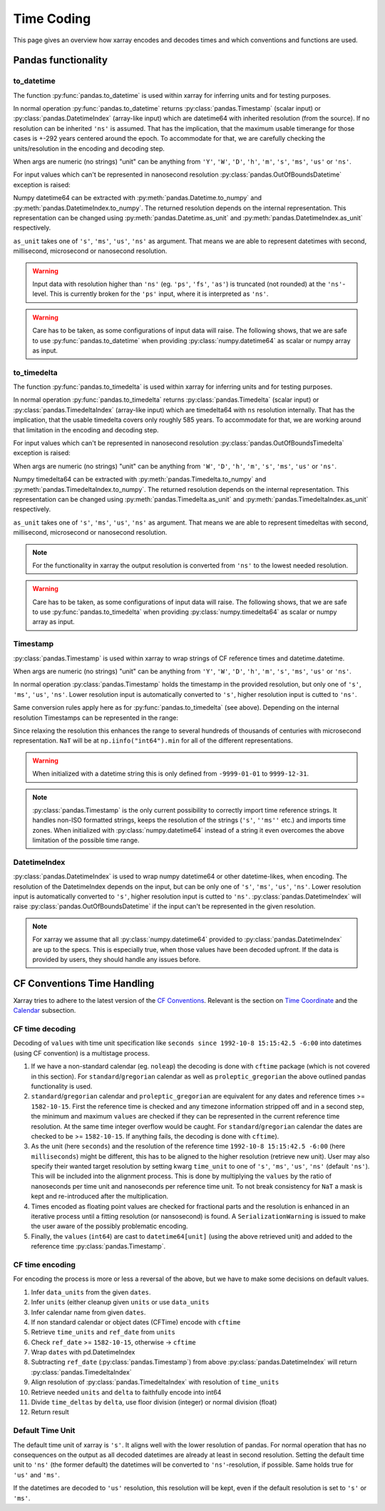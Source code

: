 .. ipython:: python
    :suppress:

    import numpy as np
    import pandas as pd
    import xarray as xr

    np.random.seed(123456)
    np.set_printoptions(threshold=20)
    int64_max = np.iinfo("int64").max
    int64_min = np.iinfo("int64").min + 1
    uint64_max = np.iinfo("uint64").max

.. internals.timecoding:

Time Coding
===========

This page gives an overview how xarray encodes and decodes times and which conventions and functions are used.

Pandas functionality
--------------------

to_datetime
~~~~~~~~~~~

The function :py:func:`pandas.to_datetime` is used within xarray for inferring units and for testing purposes.

In normal operation :py:func:`pandas.to_datetime` returns :py:class:`pandas.Timestamp` (scalar input) or :py:class:`pandas.DatetimeIndex` (array-like input) which are datetime64 with inherited resolution (from the source). If no resolution can be inherited ``'ns'`` is assumed. That has the implication, that the maximum usable timerange for those cases is +-292 years centered around the epoch. To accommodate for that, we are carefully checking the units/resolution in the encoding and decoding step.

When args are numeric (no strings) "unit" can be anything from ``'Y'``, ``'W'``, ``'D'``, ``'h'``, ``'m'``, ``'s'``, ``'ms'``, ``'us'`` or ``'ns'``.

.. ipython:: python

    f"Maximum datetime range: ({pd.to_datetime(int64_min, unit="ns")}, {pd.to_datetime(int64_max, unit="ns")})"

For input values which can't be represented in nanosecond resolution :py:class:`pandas.OutOfBoundsDatetime` exception is raised:

.. ipython:: python

    try:
        dtime = pd.to_datetime(int64_max, unit="us")
    except Exception as err:
        print(err)
    try:
        dtime = pd.to_datetime(uint64_max, unit="ns")
        print("Wrong:", dtime)
        dtime = pd.to_datetime([uint64_max], unit="ns")
    except Exception as err:
        print(err)

Numpy datetime64 can be extracted with :py:meth:`pandas.Datetime.to_numpy` and :py:meth:`pandas.DatetimeIndex.to_numpy`. The returned resolution depends on the internal representation. This representation can be changed using :py:meth:`pandas.Datetime.as_unit`
and :py:meth:`pandas.DatetimeIndex.as_unit` respectively.

``as_unit`` takes one of ``'s'``, ``'ms'``, ``'us'``, ``'ns'`` as argument. That means we are able to represent datetimes with second, millisecond, microsecond or nanosecond resolution.

.. ipython:: python

    time = pd.to_datetime(np.datetime64(0, "D"))
    print("Datetime:", time, np.asarray([time.to_numpy()]).dtype)
    print("Datetime as_unit('s'):", time.as_unit("s"))
    print("Datetime to_numpy():", time.as_unit("s").to_numpy())
    time = pd.to_datetime(np.array([-1000, 1, 2], dtype="datetime64[Y]"))
    print("DatetimeIndex:", time)
    print("DatetimeIndex as_unit('s'):", time.as_unit("s"))
    print("DatetimeIndex to_numpy():", time.as_unit("s").to_numpy())

.. warning::
    Input data with resolution higher than ``'ns'`` (eg. ``'ps'``, ``'fs'``, ``'as'``) is truncated (not rounded) at the ``'ns'``-level. This is currently broken for the ``'ps'`` input, where it is interpreted as ``'ns'``.

    .. ipython:: python

        try:
            print("Good:", pd.to_datetime([np.datetime64(1901901901901, "as")]))
            print("Good:", pd.to_datetime([np.datetime64(1901901901901, "fs")]))
            print(" Bad:", pd.to_datetime([np.datetime64(1901901901901, "ps")]))
            print("Good:", pd.to_datetime([np.datetime64(1901901901901, "ns")]))
            print("Good:", pd.to_datetime([np.datetime64(1901901901901, "us")]))
            print("Good:", pd.to_datetime([np.datetime64(1901901901901, "ms")]))
            print(
                "Good:", pd.to_datetime(np.array([np.datetime64(1901901901901, "s")]))
            )
            print("Bad:", pd.to_datetime([np.datetime64(1901901901901, "s")]))
        except Exception as err:
            print("Raise:", err)

.. warning::
    Care has to be taken, as some configurations of input data will raise. The following shows, that we are safe to use :py:func:`pandas.to_datetime` when providing :py:class:`numpy.datetime64` as scalar or numpy array as input.

    .. ipython:: python

        print(
            "Works:",
            np.datetime64(1901901901901, "s"),
            pd.to_datetime(np.datetime64(1901901901901, "s")),
        )
        print(
            "Works:",
            np.array([np.datetime64(1901901901901, "s")]),
            pd.to_datetime(np.array([np.datetime64(1901901901901, "s")])),
        )
        try:
            pd.to_datetime([np.datetime64(1901901901901, "s")])
        except Exception as err:
            print("Raises:", err)
        try:
            pd.to_datetime(1901901901901, unit="s")
        except Exception as err:
            print("Raises:", err)
        try:
            pd.to_datetime([1901901901901], unit="s")
        except Exception as err:
            print("Raises:", err)
        try:
            pd.to_datetime(np.array([1901901901901]), unit="s")
        except Exception as err:
            print("Raises:", err)


to_timedelta
~~~~~~~~~~~~

The function :py:func:`pandas.to_timedelta` is used within xarray for inferring units and for testing purposes.

In normal operation :py:func:`pandas.to_timedelta` returns :py:class:`pandas.Timedelta` (scalar input) or :py:class:`pandas.TimedeltaIndex` (array-like input) which are timedelta64 with ``ns`` resolution internally. That has the implication, that the usable timedelta covers only roughly 585 years. To accommodate for that, we are working around that limitation in the encoding and decoding step.

.. ipython:: python

    f"Maximum timedelta range: ({pd.to_timedelta(int64_min, unit="ns")}, {pd.to_timedelta(int64_max, unit="ns")})"

For input values which can't be represented in nanosecond resolution :py:class:`pandas.OutOfBoundsTimedelta` exception is raised:

.. ipython:: python

    try:
        delta = pd.to_timedelta(int64_max, unit="us")
    except Exception as err:
        print("First:", err)
    try:
        delta = pd.to_timedelta(uint64_max, unit="ns")
    except Exception as err:
        print("Second:", err)

When args are numeric (no strings) "unit" can be anything from ``'W'``, ``'D'``, ``'h'``, ``'m'``, ``'s'``, ``'ms'``, ``'us'`` or ``'ns'``.

Numpy timedelta64 can be extracted with :py:meth:`pandas.Timedelta.to_numpy` and :py:meth:`pandas.TimedeltaIndex.to_numpy`. The returned resolution depends on the internal representation. This representation can be changed using :py:meth:`pandas.Timedelta.as_unit`
and :py:meth:`pandas.TimedeltaIndex.as_unit` respectively.

``as_unit`` takes one of ``'s'``, ``'ms'``, ``'us'``, ``'ns'`` as argument. That means we are able to represent timedeltas with second, millisecond, microsecond or nanosecond resolution.

.. ipython:: python

    delta = pd.to_timedelta(1, unit="D")
    print("Timedelta:", delta)
    print("Timedelta as_unit('s'):", delta.as_unit("s"))
    print("Timedelta to_numpy():", delta.as_unit("s").to_numpy())
    delta = pd.to_timedelta([0, 1, 2], unit="D")
    print("TimedeltaIndex:", delta)
    print("TimedeltaIndex as_unit('s'):", delta.as_unit("s"))
    print("TimedeltaIndex to_numpy():", delta.as_unit("s").to_numpy())

.. note::
    For the functionality in xarray the output resolution is converted from ``'ns'`` to the lowest needed resolution.

.. warning::
    Care has to be taken, as some configurations of input data will raise. The following shows, that we are safe to use :py:func:`pandas.to_timedelta` when providing :py:class:`numpy.timedelta64` as scalar or numpy array as input.

    .. ipython:: python

        print(
            "Works:",
            np.timedelta64(1901901901901, "s"),
            pd.to_timedelta(np.timedelta64(1901901901901, "s")),
        )
        print(
            "Works:",
            np.array([np.timedelta64(1901901901901, "s")]),
            pd.to_timedelta(np.array([np.timedelta64(1901901901901, "s")])),
        )
        try:
            pd.to_timedelta([np.timedelta64(1901901901901, "s")])
        except Exception as err:
            print("Raises:", err)
        try:
            pd.to_timedelta(1901901901901, unit="s")
        except Exception as err:
            print("Raises:", err)
        try:
            pd.to_timedelta([1901901901901], unit="s")
        except Exception as err:
            print("Raises:", err)
        try:
            pd.to_timedelta(np.array([1901901901901]), unit="s")
        except Exception as err:
            print("Raises:", err)

Timestamp
~~~~~~~~~

:py:class:`pandas.Timestamp` is used within xarray to wrap strings of CF reference times and datetime.datetime.

When args are numeric (no strings) "unit" can be anything from ``'Y'``, ``'W'``, ``'D'``, ``'h'``, ``'m'``, ``'s'``, ``'ms'``, ``'us'`` or ``'ns'``.

In normal operation :py:class:`pandas.Timestamp` holds the timestamp in the provided resolution, but only one of ``'s'``, ``'ms'``, ``'us'``, ``'ns'``. Lower resolution input is automatically converted to ``'s'``, higher resolution input is cutted to ``'ns'``.

Same conversion rules apply here as for :py:func:`pandas.to_timedelta` (see above).
Depending on the internal resolution Timestamps can be represented in the range:

.. ipython:: python

    for unit in ["s", "ms", "us", "ns"]:
        print(
            f"unit: {unit!r} time range ({pd.Timestamp(int64_min, unit=unit)}, {pd.Timestamp(int64_max, unit=unit)})"
        )

Since relaxing the resolution this enhances the range to several hundreds of thousands of centuries with microsecond representation. ``NaT`` will be at ``np.iinfo("int64").min`` for all of the different representations.

.. warning::
    When initialized with a datetime string this is only defined from ``-9999-01-01`` to ``9999-12-31``.

    .. ipython:: python

        try:
            print("Works:", pd.Timestamp("-9999-01-01 00:00:00"))
            print("Works, too:", pd.Timestamp("9999-12-31 23:59:59"))
            print(pd.Timestamp("10000-01-01 00:00:00"))
        except Exception as err:
            print("Errors:", err)

.. note::
    :py:class:`pandas.Timestamp` is the only current possibility to correctly import time reference strings. It handles non-ISO formatted strings, keeps the resolution of the strings (``'s'``, ``''ms''`` etc.) and imports time zones. When initialized with :py:class:`numpy.datetime64` instead of a string it even overcomes the above limitation of the possible time range.

    .. ipython:: python

        try:
            print("Handles non-ISO:", pd.Timestamp("92-1-8 151542"))
            print(
                "Keeps resolution 1:",
                pd.Timestamp("1992-10-08 15:15:42"),
                pd.Timestamp("1992-10-08 15:15:42").unit,
            )
            print(
                "Keeps resolution 2:",
                pd.Timestamp("1992-10-08 15:15:42.5"),
                pd.Timestamp("1992-10-08 15:15:42.5").unit,
            )
            print(
                "Keeps timezone:",
                pd.Timestamp("1992-10-08 15:15:42.5 -6:00"),
                pd.Timestamp("1992-10-08 15:15:42.5 -6:00").unit,
            )
            print(
                "Extends timerange :",
                pd.Timestamp(np.datetime64("-10000-10-08 15:15:42.5001")),
                pd.Timestamp(np.datetime64("-10000-10-08 15:15:42.5001")).unit,
            )
        except Exception as err:
            print("Errors:", err)

DatetimeIndex
~~~~~~~~~~~~~

:py:class:`pandas.DatetimeIndex` is used to wrap numpy datetime64 or other datetime-likes, when encoding. The resolution of the DatetimeIndex depends on the input, but can be only one of ``'s'``, ``'ms'``, ``'us'``, ``'ns'``. Lower resolution input is automatically converted to ``'s'``, higher resolution input is cutted to ``'ns'``.
:py:class:`pandas.DatetimeIndex` will raise :py:class:`pandas.OutOfBoundsDatetime` if the input can't be represented in the given resolution.

.. note::
    For xarray we assume that all :py:class:`numpy.datetime64` provided to :py:class:`pandas.DatetimeIndex` are up to the specs. This is especially true, when those values have been decoded upfront. If the data is provided by users, they should handle any issues before.

.. ipython:: python

    try:
        print(
            "Works:",
            pd.DatetimeIndex(
                np.array(["1992-01-08", "1992-01-09"], dtype="datetime64[D]")
            ),
        )
        print(
            "Works:",
            pd.DatetimeIndex(
                np.array(
                    ["1992-01-08 15:15:42", "1992-01-09 15:15:42"],
                    dtype="datetime64[s]",
                )
            ),
        )
        print(
            "Works:",
            pd.DatetimeIndex(
                np.array(
                    ["1992-01-08 15:15:42.5", "1992-01-09 15:15:42.0"],
                    dtype="datetime64[ms]",
                )
            ),
        )
        print(
            "Works:",
            pd.DatetimeIndex(
                np.array(
                    ["1970-01-01 00:00:00.401501601701801901", "1970-01-01 00:00:00"],
                    dtype="datetime64[as]",
                )
            ),
        )
        print(
            "Works:",
            pd.DatetimeIndex(
                np.array(
                    ["-10000-01-01 00:00:00.401501", "1970-01-01 00:00:00"],
                    dtype="datetime64[us]",
                )
            ),
        )
    except Exception as err:
        print("Errors:", err)

CF Conventions Time Handling
----------------------------

Xarray tries to adhere to the latest version of the `CF Conventions`_. Relevant is the section on `Time Coordinate`_ and the `Calendar`_ subsection.

.. _CF Conventions: https://cfconventions.org
.. _Time Coordinate: https://cfconventions.org/Data/cf-conventions/cf-conventions-1.11/cf-conventions.html#time-coordinate
.. _Calendar: https://cfconventions.org/Data/cf-conventions/cf-conventions-1.11/cf-conventions.html#calendar

CF time decoding
~~~~~~~~~~~~~~~~

Decoding of ``values`` with time unit specification like ``seconds since 1992-10-8 15:15:42.5 -6:00`` into datetimes (using CF convention) is a multistage process.

1. If we have a non-standard calendar (eg. ``noleap``) the decoding is done with ``cftime`` package (which is not covered in this section). For ``standard``/``gregorian`` calendar as well as ``proleptic_gregorian`` the above outlined pandas functionality is used.

2. ``standard``/``gregorian`` calendar and ``proleptic_gregorian`` are equivalent for any dates and reference times >= ``1582-10-15``. First the reference time is checked and any timezone information stripped off and in a second step, the minimum and maximum ``values`` are checked if they can be represented in the current reference time resolution. At the same time integer overflow would be caught. For ``standard``/``gregorian`` calendar the dates are checked to be >= ``1582-10-15``. If anything fails, the decoding is done with ``cftime``).

3. As the unit (here ``seconds``) and the resolution of the reference time ``1992-10-8 15:15:42.5 -6:00`` (here ``milliseconds``) might be different, this has to be aligned to the higher resolution (retrieve new unit). User may also specify their wanted target resolution by setting kwarg ``time_unit`` to one of ``'s'``, ``'ms'``, ``'us'``, ``'ns'`` (default ``'ns'``). This will be included into the alignment process. This is done by multiplying the ``values`` by the ratio of nanoseconds per time unit and nanoseconds per reference time unit. To not break consistency for ``NaT`` a mask is kept and re-introduced after the multiplication.

4. Times encoded as floating point values are checked for fractional parts and the resolution is enhanced in an iterative process until a fitting resolution (or nansosecond) is found. A ``SerializationWarning`` is issued to make the user aware of the possibly problematic encoding.

5. Finally, the ``values`` (``int64``) are cast to ``datetime64[unit]`` (using the above retrieved unit) and added to the reference time :py:class:`pandas.Timestamp`.

.. ipython:: python

    calendar = "proleptic_gregorian"
    values = np.array([-1000 * 365, 0, 1000 * 365], dtype="int64")
    units = "days since 2000-01-01 00:00:00.000001"
    dt = xr.coding.times.decode_cf_datetime(values, units, calendar, time_unit="s")
    print(dt)
    assert dt.dtype == "datetime64[us]"

    units = "microseconds since 2000-01-01 00:00:00"
    dt = xr.coding.times.decode_cf_datetime(values, units, calendar, time_unit="s")
    print(dt)
    assert dt.dtype == "datetime64[us]"

    values = np.array([0, 0.25, 0.5, 0.75, 1.0], dtype="float64")
    units = "days since 2000-01-01 00:00:00.001"
    dt = xr.coding.times.decode_cf_datetime(values, units, calendar, time_unit="s")
    print(dt)
    assert dt.dtype == "datetime64[ms]"

    values = np.array([0, 0.25, 0.5, 0.75, 1.0], dtype="float64")
    units = "hours since 2000-01-01"
    dt = xr.coding.times.decode_cf_datetime(values, units, calendar, time_unit="s")
    print(dt)
    assert dt.dtype == "datetime64[s]"

    values = np.array([0, 0.25, 0.5, 0.75, 1.0], dtype="float64")
    units = "hours since 2000-01-01 00:00:00 03:30"
    dt = xr.coding.times.decode_cf_datetime(values, units, calendar, time_unit="s")
    print(dt)
    assert dt.dtype == "datetime64[s]"

    values = np.array([-2002 * 365 - 121, -366, 365, 2000 * 365 + 119], dtype="int64")
    units = "days since 0001-01-01 00:00:00"
    dt = xr.coding.times.decode_cf_datetime(values, units, calendar, time_unit="s")
    print(dt)
    assert dt.dtype == "datetime64[s]"

CF time encoding
~~~~~~~~~~~~~~~~

For encoding the process is more or less a reversal of the above, but we have to make some decisions on default values.

1. Infer ``data_units`` from the given ``dates``.
2. Infer ``units`` (either cleanup given ``units`` or use ``data_units``
3. Infer calendar name from given ``dates``.
4. If non standard calendar or object dates (CFTime) encode with ``cftime``
5. Retrieve ``time_units`` and ``ref_date`` from ``units``
6. Check ``ref_date`` >= ``1582-10-15``, otherwise -> ``cftime``
7. Wrap ``dates`` with pd.DatetimeIndex
8. Subtracting ``ref_date`` (:py:class:`pandas.Timestamp`) from above :py:class:`pandas.DatetimeIndex` will return :py:class:`pandas.TimedeltaIndex`
9. Align resolution of :py:class:`pandas.TimedeltaIndex` with resolution of ``time_units``
10. Retrieve needed ``units`` and ``delta`` to faithfully encode into int64
11. Divide ``time_deltas`` by ``delta``, use floor division (integer) or normal division (float)
12. Return result

.. ipython:: python
    :okwarning:

    calendar = "proleptic_gregorian"
    dates = np.array(
        [
            "-2000-01-01T00:00:00",
            "0000-01-01T00:00:00",
            "0002-01-01T00:00:00",
            "2000-01-01T00:00:00",
        ],
        dtype="datetime64[s]",
    )
    orig_values = np.array(
        [-2002 * 365 - 121, -366, 365, 2000 * 365 + 119], dtype="int64"
    )
    units = "days since 0001-01-01 00:00:00"
    values, _, _ = xr.coding.times.encode_cf_datetime(
        dates, units, calendar, dtype=np.dtype("int64")
    )
    print(values)
    np.testing.assert_array_equal(values, orig_values)

    dates = np.array(
        [
            "-2000-01-01T01:00:00",
            "0000-01-01T00:00:00",
            "0002-01-01T00:00:00",
            "2000-01-01T00:00:00",
        ],
        dtype="datetime64[s]",
    )
    orig_values = np.array(
        [-2002 * 365 - 121, -366, 365, 2000 * 365 + 119], dtype="int64"
    )
    units = "days since 0001-01-01 00:00:00"
    values, units, _ = xr.coding.times.encode_cf_datetime(
        dates, units, calendar, dtype=np.dtype("int64")
    )
    print(values, units)


Default Time Unit
~~~~~~~~~~~~~~~~~

The default time unit of xarray is ``'s'``. It aligns well with the lower resolution of pandas. For normal operation that has no consequences on the output as all decoded datetimes are already at least in second resolution. Setting the default time unit to ``'ns'`` (the former default) the datetimes will be converted to ``'ns'``-resolution, if possible. Same holds true for ``'us'`` and ``'ms'``.

If the datetimes are decoded to ``'us'`` resolution, this resolution will be kept, even if the default resolution is set to ``'s'`` or ``'ms'``.
